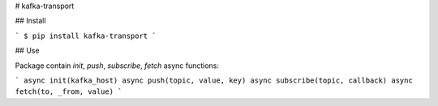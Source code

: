 # kafka-transport

## Install

```
$ pip install kafka-transport
```

## Use

Package contain `init`, `push`, `subscribe`, `fetch` async functions:

```
async init(kafka_host)
async push(topic, value, key)
async subscribe(topic, callback)
async fetch(to, _from, value)
```


